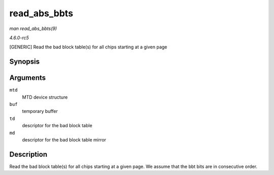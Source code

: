 .. -*- coding: utf-8; mode: rst -*-

.. _API-read-abs-bbts:

=============
read_abs_bbts
=============

*man read_abs_bbts(9)*

*4.6.0-rc5*

[GENERIC] Read the bad block table(s) for all chips starting at a given
page


Synopsis
========

.. c:function:: void read_abs_bbts( struct mtd_info * mtd, uint8_t * buf, struct nand_bbt_descr * td, struct nand_bbt_descr * md )

Arguments
=========

``mtd``
    MTD device structure

``buf``
    temporary buffer

``td``
    descriptor for the bad block table

``md``
    descriptor for the bad block table mirror


Description
===========

Read the bad block table(s) for all chips starting at a given page. We
assume that the bbt bits are in consecutive order.


.. ------------------------------------------------------------------------------
.. This file was automatically converted from DocBook-XML with the dbxml
.. library (https://github.com/return42/sphkerneldoc). The origin XML comes
.. from the linux kernel, refer to:
..
.. * https://github.com/torvalds/linux/tree/master/Documentation/DocBook
.. ------------------------------------------------------------------------------
